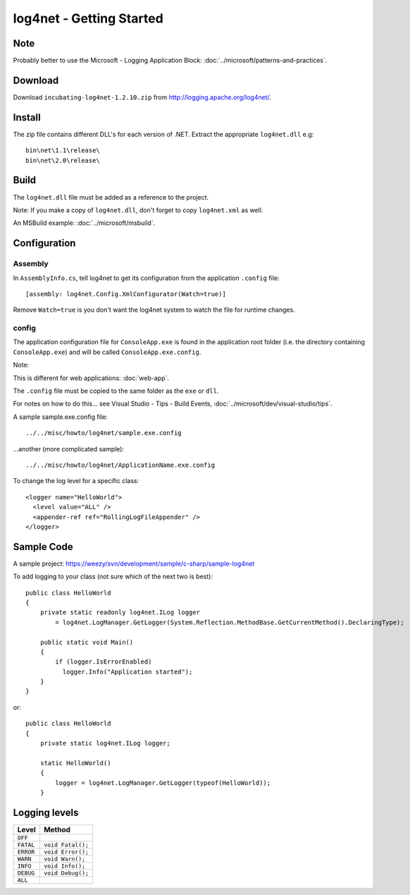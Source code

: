 log4net - Getting Started
*************************

Note
====

Probably better to use the Microsoft - Logging Application Block:
:doc:`../microsoft/patterns-and-practices`.

Download
========

Download ``incubating-log4net-1.2.10.zip`` from
http://logging.apache.org/log4net/.

Install
=======

The zip file contains different DLL's for each version of .NET.  Extract the
appropriate ``log4net.dll`` e.g::

  bin\net\1.1\release\
  bin\net\2.0\release\

Build
=====

The ``log4net.dll`` file must be added as a reference to the project.

Note: If you make a copy of ``log4net.dll``, don't forget to copy
``log4net.xml`` as well.

An MSBuild example: :doc:`../microsoft/msbuild`.

Configuration
=============

Assembly
--------

In ``AssemblyInfo.cs``, tell log4net to get its configuration from the
application ``.config`` file::

  [assembly: log4net.Config.XmlConfigurator(Watch=true)]

Remove ``Watch=true`` is you don't want the log4net system to watch the file
for runtime changes.

config
------

The application configuration file for ``ConsoleApp.exe`` is found in the
application root folder (i.e. the directory containing ``ConsoleApp.exe``) and
will be called ``ConsoleApp.exe.config``.

Note:

This is different for web applications: :doc:`web-app`.

The ``.config`` file must be copied to the same folder as the ``exe`` or
``dll``.

For notes on how to do this... see Visual Studio - Tips - Build Events,
:doc:`../microsoft/dev/visual-studio/tips`.

A sample sample.exe.config file::

  ../../misc/howto/log4net/sample.exe.config

...another (more complicated sample)::

  ../../misc/howto/log4net/ApplicationName.exe.config

To change the log level for a specific class::

  <logger name="HelloWorld">
    <level value="ALL" />
    <appender-ref ref="RollingLogFileAppender" />
  </logger>

Sample Code
===========

A sample project: https://weezy/svn/development/sample/c-sharp/sample-log4net

To add logging to your class (not sure which of the next two is best)::

  public class HelloWorld
  {
      private static readonly log4net.ILog logger
          = log4net.LogManager.GetLogger(System.Reflection.MethodBase.GetCurrentMethod().DeclaringType);

      public static void Main()
      {
          if (logger.IsErrorEnabled)
            logger.Info("Application started");
      }
  }

or::

  public class HelloWorld
  {
      private static log4net.ILog logger;

      static HelloWorld()
      {
          logger = log4net.LogManager.GetLogger(typeof(HelloWorld));
      }

Logging levels
==============

=========  =========================
**Level**  **Method**
=========  =========================
``OFF``
``FATAL``  ``void Fatal();``
``ERROR``  ``void Error();``
``WARN``   ``void Warn();``
``INFO``   ``void Info();``
``DEBUG``  ``void Debug();``
``ALL``
=========  =========================
